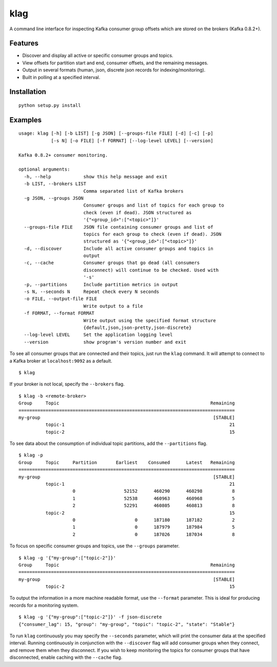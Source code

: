 klag
====

A command line interface for inspecting Kafka consumer group offsets
which are stored on the brokers (Kafka 0.8.2+).

Features
--------

-  Discover and display all active or specific consumer groups and
   topics.
-  View offsets for partition start and end, consumer offsets, and the
   remaining messages.
-  Output in several formats (human, json, discrete json records for
   indexing/monitoring).
-  Built in polling at a specified interval.

Installation
------------

::

    python setup.py install

Examples
--------

::

    usage: klag [-h] [-b LIST] [-g JSON] [--groups-file FILE] [-d] [-c] [-p]
                [-s N] [-o FILE] [-f FORMAT] [--log-level LEVEL] [--version]

    Kafka 0.8.2+ consumer monitoring.

    optional arguments:
      -h, --help            show this help message and exit
      -b LIST, --brokers LIST
                            Comma separated list of Kafka brokers
      -g JSON, --groups JSON
                            Consumer groups and list of topics for each group to
                            check (even if dead). JSON structured as
                            '{"<group_id>":["<topic>"]}'
      --groups-file FILE    JSON file containing consumer groups and list of
                            topics for each group to check (even if dead). JSON
                            structured as '{"<group_id>":["<topic>"]}'
      -d, --discover        Include all active consumer groups and topics in
                            output
      -c, --cache           Consumer groups that go dead (all consumers
                            disconnect) will continue to be checked. Used with
                            '-s'
      -p, --partitions      Include partition metrics in output
      -s N, --seconds N     Repeat check every N seconds
      -o FILE, --output-file FILE
                            Write output to a file
      -f FORMAT, --format FORMAT
                            Write output using the specified format structure
                            {default,json,json-pretty,json-discrete}
      --log-level LEVEL     Set the application logging level
      --version             show program's version number and exit

To see all consumer groups that are connected and their topics, just run
the ``klag`` command. It will attempt to connect to a Kafka broker at
``localhost:9092`` as a default.

::

    $ klag

If your broker is not local, specify the ``--brokers`` flag.

::

    $ klag -b <remote-broker>
    Group     Topic                                                        Remaining
    ================================================================================
    my-group                                                                [STABLE]
              topic-1                                                             21
              topic-2                                                             15

To see data about the consumption of individual topic partitions, add
the ``--partitions`` flag.

::

    $ klag -p
    Group     Topic     Partition       Earliest    Consumed      Latest   Remaining
    ================================================================================
    my-group                                                                [STABLE]
              topic-1                                                             21
                        0                  52152      460290      460298           8
                        1                  52538      460963      460968           5
                        2                  52291      460805      460813           8
              topic-2                                                             15
                        0                      0      187180      187182           2
                        1                      0      187979      187984           5
                        2                      0      187026      187034           8

To focus on specific consumer groups and topics, use the ``--groups``
parameter.

::

    $ klag -g '{"my-group":["topic-2"]}'
    Group     Topic                                                        Remaining
    ================================================================================
    my-group                                                                [STABLE]
              topic-2                                                             15

To output the information in a more machine readable format, use the
``--format`` parameter. This is ideal for producing records for a
monitoring system.

::

    $ klag -g '{"my-group":["topic-2"]}' -f json-discrete
    {"consumer_lag": 15, "group": "my-group", "topic": "topic-2", "state": "Stable"}

To run ``klag`` continuously you may specify the ``--seconds``
parameter, which will print the consumer data at the specified interval.
Running continuously in conjunction with the ``--discover`` flag will
add consumer groups when they connect, and remove them when they
disconnect. If you wish to keep monitoring the topics for consumer
groups that have disconnected, enable caching with the ``--cache`` flag.